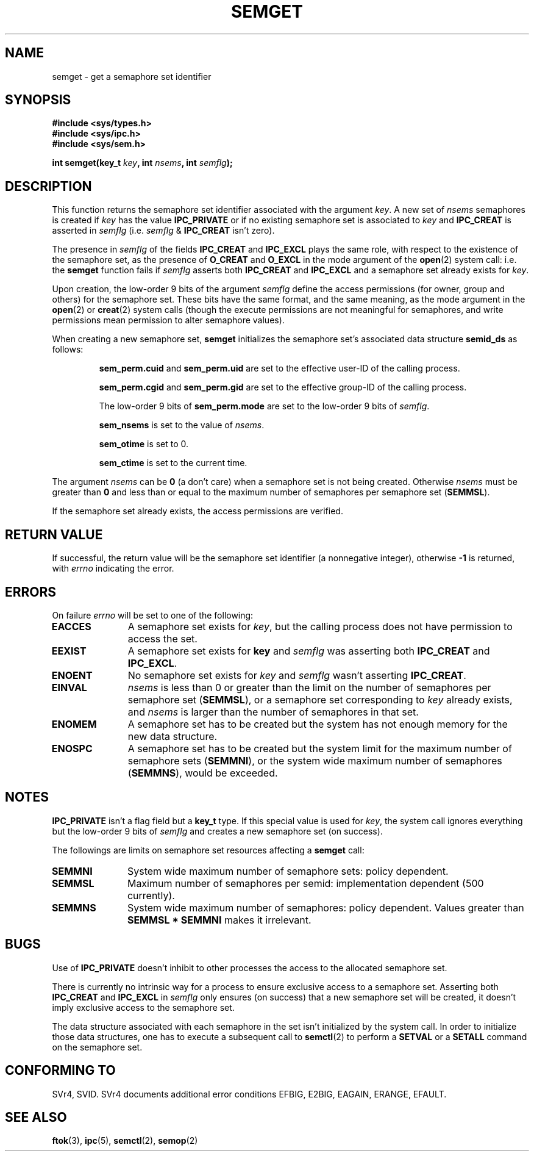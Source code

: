 .\" Copyright 1993 Giorgio Ciucci (giorgio@crcc.it)
.\"
.\" Permission is granted to make and distribute verbatim copies of this
.\" manual provided the copyright notice and this permission notice are
.\" preserved on all copies.
.\"
.\" Permission is granted to copy and distribute modified versions of this
.\" manual under the conditions for verbatim copying, provided that the
.\" entire resulting derived work is distributed under the terms of a
.\" permission notice identical to this one
.\" 
.\" Since the Linux kernel and libraries are constantly changing, this
.\" manual page may be incorrect or out-of-date.  The author(s) assume no
.\" responsibility for errors or omissions, or for damages resulting from
.\" the use of the information contained herein.  The author(s) may not
.\" have taken the same level of care in the production of this manual,
.\" which is licensed free of charge, as they might when working
.\" professionally.
.\" 
.\" Formatted or processed versions of this manual, if unaccompanied by
.\" the source, must acknowledge the copyright and authors of this work.
.\"
.\" Modified Tue Oct 22 17:54:56 1996 by Eric S. Raymond <esr@thyrsus.com>
.\" Modified 1 Jan 2002, Martin Schulze <joey@infodrom.org>
.\" Modified 4 Jan 2002, Michael Kerrisk <mtk16@ext.canterbury.ac.nz>
.\"
.TH SEMGET 2 2002-01-04 "Linux 2.5" "Linux Programmer's Manual" 
.SH NAME
semget \- get a semaphore set identifier
.SH SYNOPSIS
.nf
.B
#include <sys/types.h>
.B
#include <sys/ipc.h>
.B
#include <sys/sem.h>
.fi
.sp
.BI "int semget(key_t " key ,
.BI "int " nsems ,
.BI "int " semflg );
.SH DESCRIPTION
This function returns the semaphore set identifier
associated with the argument
.IR key .
A new set of
.I nsems
semaphores is created if
.I key
has the value
.B IPC_PRIVATE
or if no existing semaphore set is associated to
.I key
and
.B IPC_CREAT
is asserted in
.I semflg
(i.e.
.IR semflg " &"
.B IPC_CREAT
isn't zero).
.PP
The presence in
.I semflg
of the fields
.B IPC_CREAT
and
.B IPC_EXCL
plays the same role, with respect to the existence
of the semaphore set, as the presence
of
.B O_CREAT
and
.B O_EXCL
in the mode argument of the
.BR open (2)
system call: i.e. the
.B semget
function fails if
.I semflg
asserts both
.B IPC_CREAT
and
.B IPC_EXCL
and a semaphore set already exists for
.IR key .
.PP
Upon creation, the low-order 9 bits of the argument
.I semflg
define the access permissions (for owner, group and others)
for the semaphore set.
These bits have the same format, and the same
meaning, as the mode argument in the
.BR open (2)
or
.BR creat (2)
system calls (though the execute permissions are
not meaningful for semaphores, and write permissions mean permission
to alter semaphore values).
.PP
When creating a new semaphore set,
.B semget
initializes the semaphore set's associated data structure
.B semid_ds
as follows:
.IP
.B sem_perm.cuid
and
.B sem_perm.uid
are set to the effective user\-ID of the calling process.
.IP
.B sem_perm.cgid
and
.B sem_perm.gid
are set to the effective group\-ID of the calling process.
.IP
The low-order 9 bits of
.B sem_perm.mode
are set to the low-order 9 bits of
.IR semflg .
.IP
.B sem_nsems
is set to the value of
.IR nsems .
.IP
.B sem_otime
is set to 0.
.IP
.B sem_ctime
is set to the current time.
.PP
The argument
.I nsems
can be
.B 0
(a don't care)
when a semaphore set is not being created.
Otherwise
.I nsems
must be greater than
.B 0
and less than or equal to the maximum number of semaphores per semaphore set
.RB ( SEMMSL ).
.PP
If the semaphore set already exists, the access permissions are
verified.
.\" and a check is made to see if it is marked for destruction.
.SH "RETURN VALUE"
If successful, the return value will be the semaphore set identifier
(a nonnegative integer), otherwise
.B \-1
is returned, with
.I errno
indicating the error.
.SH ERRORS
On failure
.I errno
will be set to one of the following:
.TP 11
.B EACCES
A semaphore set exists for
.IR key ,
but the calling process does not have permission to access the set.
.TP
.B EEXIST
A semaphore set exists for
.B key
and
.I semflg
was asserting both
.B IPC_CREAT
and
.BR IPC_EXCL .
.\" .TP
.\" .B EIDRM
.\" The semaphore set is marked to be deleted.
.TP
.B ENOENT
No semaphore set exists for
.I key
and
.I semflg
wasn't asserting
.BR IPC_CREAT .
.TP
.B EINVAL
.IR nsems
is less than 0 or greater than the limit on the number
of semaphores per semaphore set
.RB ( SEMMSL ),
or a semaphore set corresponding to
.I key
already exists, and
.I nsems
is larger than the number of semaphores in that set.
.TP
.B ENOMEM
A semaphore set has to be created but the system has not enough memory for
the new data structure.
.TP
.B ENOSPC
A semaphore set has to be created but the system limit for the maximum
number of semaphore sets
.RB ( SEMMNI ),
or the system wide maximum number of semaphores
.RB ( SEMMNS ),
would be exceeded.
.SH NOTES
.B IPC_PRIVATE
isn't a flag field but a
.B key_t
type.
If this special value is used for
.IR key ,
the system call ignores everything but the low-order 9 bits of
.I semflg
and creates a new semaphore set (on success).
.PP
The followings are limits on semaphore set resources affecting a
.B semget
call:
.TP 11
.B SEMMNI
System wide maximum number of semaphore sets: policy dependent.
.TP
.B SEMMSL
Maximum number of semaphores per semid: implementation dependent
(500 currently).
.TP
.B SEMMNS
System wide maximum number of semaphores: policy dependent.
Values greater than
.B SEMMSL * SEMMNI
makes it irrelevant.
.SH BUGS
Use of
.B IPC_PRIVATE
doesn't inhibit to other processes the access to the allocated
semaphore set.
.PP
There is currently no intrinsic way for a process to ensure
exclusive access to a semaphore set.
Asserting both
.B IPC_CREAT
and
.B IPC_EXCL
in
.I semflg
only ensures (on success) that a new semaphore set will be created,
it doesn't imply exclusive access to the semaphore set.
.PP
The data structure associated with each semaphore in the set
isn't initialized by the system call.
In order to initialize those data structures, one has to execute a
subsequent call to
.BR semctl (2)
to perform a
.B SETVAL
or a
.B SETALL
command on the semaphore set.
.SH "CONFORMING TO"
SVr4, SVID.
SVr4 documents additional error conditions EFBIG, E2BIG, EAGAIN,
ERANGE, EFAULT.
.SH "SEE ALSO"
.BR ftok (3),
.BR ipc (5),
.BR semctl (2),
.BR semop (2)
